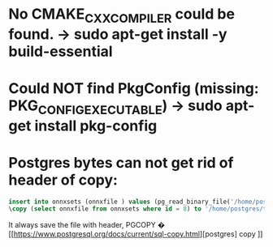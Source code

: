 * No CMAKE_CXX_COMPILER could be found.  -> sudo apt-get install -y build-essential
*   Could NOT find PkgConfig (missing: PKG_CONFIG_EXECUTABLE) -> sudo apt-get install pkg-config
*   Postgres bytes can not get rid of header of copy:
  #+begin_src sql
    insert into onnxsets (onnxfile ) values (pg_read_binary_file('/home/postgres/resnet50_Opset16.onnx')::bytea);
    \copy (select onnxfile from onnxsets where id = 8) to '/home/postgres/testonnx.onnx' (FORMAT binary) ;
  #+end_src
  It always save the file with header, PGCOPY � [[https://www.postgresql.org/docs/current/sql-copy.html][postgres] copy ]]

